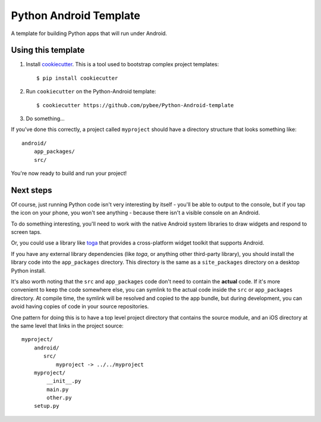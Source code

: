 Python Android Template
=======================

A template for building Python apps that will run under Android.

Using this template
-------------------

1. Install `cookiecutter`_. This is a tool used to bootstrap complex project
   templates::

    $ pip install cookiecutter

2. Run ``cookiecutter`` on the Python-Android template::

    $ cookiecutter https://github.com/pybee/Python-Android-template

3. Do something...

If you've done this correctly, a project called ``myproject`` should have a
directory structure that looks something like::

    android/
        app_packages/
        src/

You're now ready to build and run your project!

Next steps
----------

Of course, just running Python code isn't very interesting by itself - you'll
be able to output to the console, but if you tap the icon on your phone, you
won't see anything - because there isn't a visible console on an Android.

To do something interesting, you'll need to work with the native Android system
libraries to draw widgets and respond to screen taps.

Or, you could use a library like `toga`_ that provides a cross-platform widget
toolkit that supports Android.

If you have any external library dependencies (like `toga`, or anything other
third-party library), you should install the library code into the
``app_packages`` directory. This directory is the same as a  ``site_packages``
directory on a desktop Python install.

It's also worth noting that the ``src`` and ``app_packages`` code don't need
to contain the **actual** code. If it's more convenient to keep the code
somewhere else, you can symlink to the actual code inside the ``src`` or
``app_packages`` directory. At compile time, the symlink will be resolved and
copied to the app bundle, but during development, you can avoid having copies
of code in your source repositories.

One pattern for doing this is to have a top level project directory that
contains the source module, and an iOS directory at the same level that
links in the project source::

    myproject/
        android/
           src/
               myproject -> ../../myproject
        myproject/
            __init__.py
            main.py
            other.py
        setup.py

.. _cookiecutter: http://github.com/audreyr/cookiecutter
.. _toga: http://pybee.org/toga
